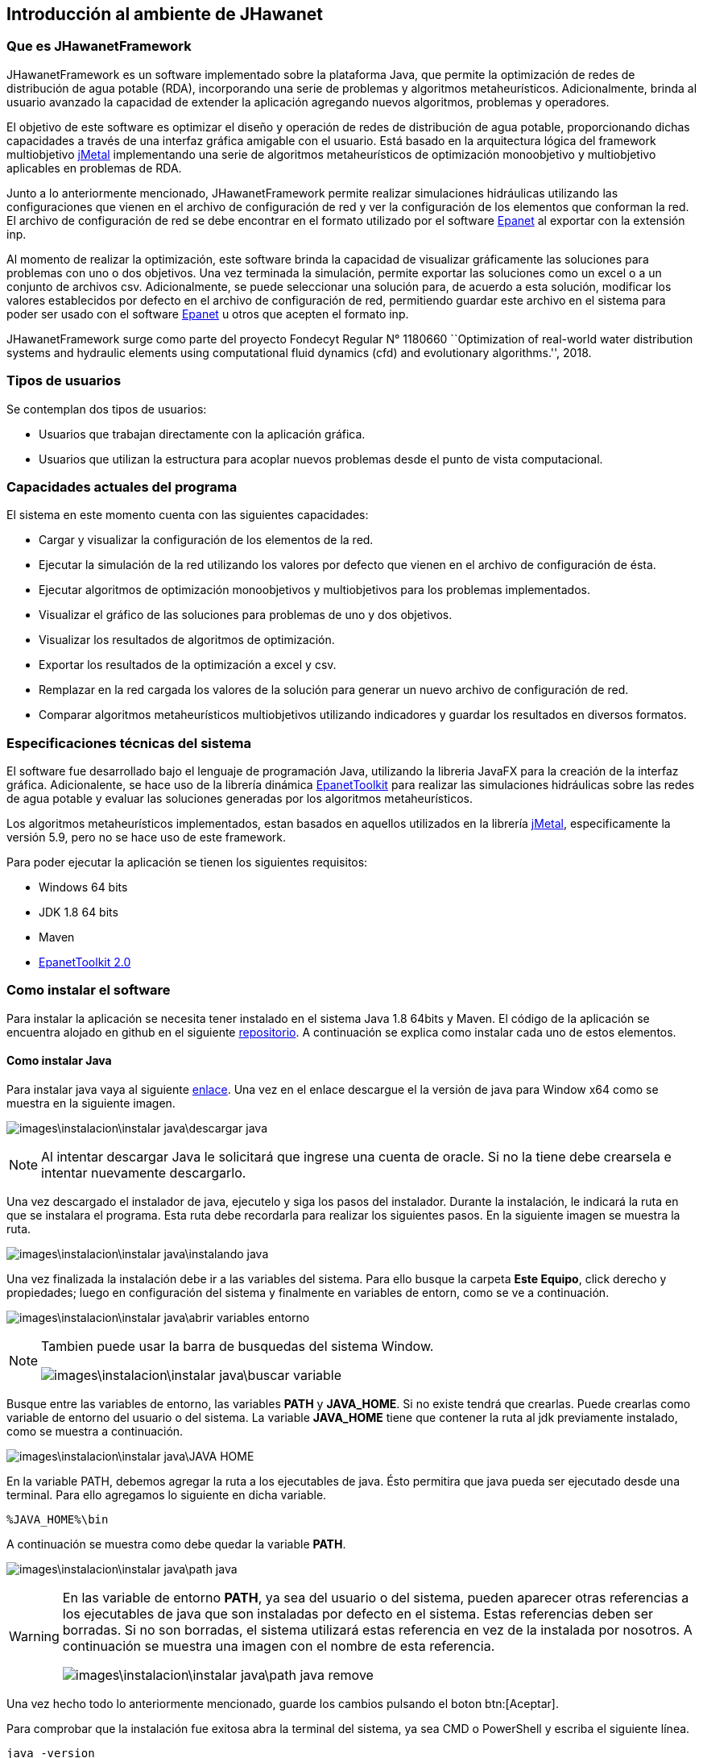 == Introducción al ambiente de JHawanet
=== Que es JHawanetFramework

JHawanetFramework es un software implementado sobre la plataforma Java, que permite la optimización de redes de distribución de agua potable (RDA), incorporando una serie de problemas y algoritmos metaheurísticos. Adicionalmente, brinda al usuario avanzado la capacidad de extender la aplicación agregando nuevos algoritmos, problemas y operadores.

El objetivo de este software es optimizar el diseño y operación de redes de distribución de agua potable, proporcionando dichas capacidades a través de una interfaz gráfica amigable con el usuario. Está basado en la arquitectura lógica del framework multiobjetivo link:https://github.com/jMetal/jMetal[jMetal] implementando una serie de algoritmos metaheurísticos de optimización monoobjetivo y multiobjetivo aplicables en problemas de RDA.

Junto a lo anteriormente mencionado, JHawanetFramework permite realizar simulaciones hidráulicas utilizando las configuraciones que vienen en el archivo de configuración de red y ver la configuración de los elementos que conforman la red. El archivo de configuración de red se debe encontrar en el formato utilizado por el software link:https://www.epa.gov/water-research/epanet[Epanet] al exportar con la extensión inp.

Al momento de realizar la optimización, este software brinda la capacidad de visualizar gráficamente las soluciones para problemas con uno o dos objetivos. Una vez terminada la simulación, permite exportar las soluciones como un excel o a un conjunto de archivos csv. Adicionalmente, se puede seleccionar una solución para, de acuerdo a esta solución, modificar los valores establecidos por defecto en el archivo de configuración de red, permitiendo guardar este archivo en el sistema para poder ser usado con el software link:https://www.epa.gov/water-research/epanet[Epanet] u otros que acepten el formato inp.

JHawanetFramework surge como parte del proyecto Fondecyt Regular N° 1180660 ``Optimization of real-world water distribution systems and hydraulic elements using computational fluid dynamics (cfd) and evolutionary algorithms.'', 2018.

=== Tipos de usuarios

Se contemplan dos tipos de usuarios:

*   Usuarios que trabajan directamente con la aplicación gráfica.
*   Usuarios que utilizan la estructura para acoplar nuevos problemas desde el punto de vista computacional.

////
=== Objetivo

Este software fue creado con el objetivo de optimizar el diseño y operación de redes de distribución de agua potable, proporcionando dichas capacidades a través de una interfaz gráfica amigable con el usuario. Está basado en la arquitectura lógica del framework multiobjetivo jMetal implementando una serie de algoritmos metaheurísticos de optimización monoobjetivo y multiobjetivo aplicables en problemas de RDA.

////

=== Capacidades actuales del programa

El sistema en este momento cuenta con las siguientes capacidades:

* Cargar y visualizar la configuración de los elementos de la red.
* Ejecutar la simulación de la red utilizando los valores por defecto que vienen en el archivo de configuración de ésta.
* Ejecutar algoritmos de optimización monoobjetivos y multiobjetivos para los problemas implementados.
* Visualizar el gráfico de las soluciones para problemas de uno y dos objetivos.
* Visualizar los resultados de algoritmos de optimización.
* Exportar los resultados de la optimización a excel y csv.
* Remplazar en la red cargada los valores de la solución para generar un nuevo archivo de configuración de red.
* Comparar algoritmos metaheurísticos multiobjetivos utilizando indicadores y guardar los resultados en diversos formatos.

=== Especificaciones técnicas del sistema

El software fue desarrollado bajo el lenguaje de programación Java, utilizando la libreria JavaFX para la creación de la interfaz gráfica. Adicionalente, se hace uso de la librería dinámica link:https://www.epa.gov/water-research/epanet[EpanetToolkit] para realizar las simulaciones hidráulicas sobre las redes de agua potable y evaluar las soluciones generadas por los algoritmos metaheurísticos.

Los algoritmos metaheurísticos implementados, estan basados en aquellos utilizados en la librería link:https://github.com/jMetal/jMetal[jMetal], especificamente la versión 5.9, pero no se hace uso de este framework.

Para poder ejecutar la aplicación se tienen los siguientes requisitos:

* Windows 64 bits
* JDK 1.8 64 bits
* Maven
* link:https://www.epa.gov/water-research/epanet[EpanetToolkit 2.0]

=== Como instalar el software
Para instalar la aplicación se necesita tener instalado en el sistema Java 1.8 64bits y Maven. El código de la aplicación se encuentra alojado en github en el siguiente link:https://github.com/JHawanetFramework/JHawanetFramework[repositorio]. A continuación se explica como instalar cada uno de estos elementos.

==== Como instalar Java
Para instalar java vaya al siguiente link:https://www.oracle.com/cl/java/technologies/javase/javase-jdk8-downloads.html[enlace]. Una vez en el enlace descargue el la versión de java para Window x64 como se muestra en la siguiente imagen.

image:images\instalacion\instalar_java\descargar_java.png[]

NOTE: Al intentar descargar Java le solicitará que ingrese una cuenta de oracle. Si no la tiene debe crearsela e intentar nuevamente descargarlo.

Una vez descargado el instalador de java, ejecutelo y siga los pasos del instalador. Durante la instalación, le indicará la ruta en que se instalara el programa. Esta ruta debe recordarla para realizar los siguientes pasos. En la siguiente imagen se muestra la ruta.

image:images\instalacion\instalar_java\instalando_java.png[]

Una vez finalizada la instalación debe ir a las variables del sistema. Para ello busque la carpeta *Este Equipo*, click derecho y propiedades; luego en configuración del sistema y finalmente en variables de entorn, como se ve a continuación.

image:images\instalacion\instalar_java\abrir_variables_entorno.png[]

[NOTE] 
====
Tambien puede usar la barra de busquedas del sistema Window.

image:images\instalacion\instalar_java\buscar_variable.png[]
====

Busque entre las variables de entorno, las variables *PATH* y *JAVA_HOME*. Si no existe tendrá que crearlas. Puede crearlas como variable de entorno del usuario o del sistema. La variable *JAVA_HOME* tiene que contener la ruta al jdk previamente instalado, como se muestra a continuación.

image:images\instalacion\instalar_java\JAVA_HOME.png[]

En la variable PATH, debemos agregar la ruta a los ejecutables de java. Ésto permitira que java pueda ser ejecutado desde una terminal. Para ello agregamos lo siguiente en dicha variable.

----
%JAVA_HOME%\bin
----

A continuación se muestra como debe quedar la variable *PATH*.

image:images\instalacion\instalar_java\path_java.png[]

[WARNING]
====
En las variable de entorno *PATH*, ya sea del usuario o del sistema, pueden aparecer otras referencias a los ejecutables de java que son instaladas por defecto en el sistema. Estas referencias deben ser borradas. Si no son borradas, el sistema utilizará estas referencia en vez de la instalada por nosotros. A continuación se muestra una imagen con el nombre de esta referencia.

image:images\instalacion\instalar_java\path_java_remove.png[]
====

Una vez hecho todo lo anteriormente mencionado, guarde los cambios pulsando el boton btn:[Aceptar].

Para comprobar que la instalación fue exitosa abra la terminal del sistema, ya sea CMD o PowerShell y escriba el siguiente línea.

----
java -version
----

la anterior línea debe mostrar un resultado parecido al siguiente, la subversión de Java puede ser diferente.

image:images\instalacion\instalar_java\probando_java.png[]

==== Como instalar Maven
Para instalar maven vaya al siguiente link:https://maven.apache.org/download.cgi[link] y descargue el archivo que se muestra en la imagen a continuación.

image:images\instalacion\instalar_maven\descargar_maven.png[]

Una vez descargado maven, descomprimalo. Con maven descargado y descomprimido debe agregarlo a la variable de entorno *PATH* como se muestra a continuación.

image:images\instalacion\instalar_maven\path_maven.png[]

Cuando tenga configurada la variable *PATH* con maven compruebe que la instalación fue correcta ingresando el siguiente comando.

----
mvn -version
----

A continuación se muestra la salida del comando.

image:images\instalacion\instalar_maven\probando_mvn.png[]

Una vez maven este instalado, hay que agregar el jar de la EpanetToolkit, requerido para la simulación, al repositorio de maven como una librería. Para esto ejecute el siguiente comando:

----
mvn install:install-file -Dfile="lib/epajava.jar" -DgroupId=epajava -DartifactId=epajava -Dversion="1.0" -Dpackaging=jar
----

===== Como ejecutar la aplicación

Para compilar la aplicación primero hay que compilarla. Para esto puede generar un archivo jar con el siguiente comando.

----
mvn clean jfx:jar
----

La salida de este comando se encuentra en el directorio target/jfx y contiene la librería, el ejecutable y la dll. Esta salida se muestra en la imagen a continuación.

image:images\instalacion\ejecutar\jar.png[]

La salida del comando mencionada anteriormente puede ser compartida y para su ejecución únicamente se requiere tener instalado Java 1.8 64bits.

A continuación se presenta otra manera de compilar y ejecutar la aplicación. Esta consiste en ejecutar el siguiente comando.
----
mvn jfx:native
----

Esto genera una aplicación autocontenida, que no requiere la instalación de ningun programa externo, ya que incluye tanto las librerías del proyecto, así como una copia del jre de java. A continuación se muestra la salida del comando anterior.

image:images\instalacion\ejecutar\exe.png[]

==== Abrir proyecto con eclipse
Abrir el proyecto desde eclipse y agregar la ruta lib/additionalResources y la carpeta src/resource, en caso de que no se encuentre, al *build path*. Para ello, seleccione la carpeta y muestre el menú contextual. Luego, en la opción *Build path* seleccione la opción *Use as source folder* (Puede cambiar la configuración también desde *Configure build path*). Esto se muestra en la imagen a continuación:

image::images/instalacion/jhawanet/addPath.png[]

El *build path* debería mostrarse de la siguiente manera:

image::images/instalacion/jhawanet/BuildPath.png[]

Tambien hay que comprobar la instalación del jdk, ya que por eclipse a veces usa la version de java incorporada en el IDE. Como se muestra a continuación.

image:images\instalacion\jhawanet\eclipse_propierties_default-java.png[]

Para cambiar la versión de java utilizada, selecciona la librería y presiona el btn:[Remove]. Posteriormente, presiona btn:[Add library], seleccióna "_JRE System Library_" y posteriormente btn:[Next] como se muestra a continuación.

image:images\instalacion\jhawanet\eclipse_propierties_configure.png[]

En la siguiente ventana selecciona "_Alternate JRE_" y pulsa btn:[Installed JRE], tal como se ve en la siguiente imagen.

image:images\instalacion\jhawanet\eclipse_propierties_configure2.png[]

Posteriormente, ve a "_Installed JRE_" y pulsa btn:[Add...]. En la ventana que se abre, selecciona "_Standard VM_". Estos pasos se pueden ver en la siguiente imagen.

image:images\instalacion\jhawanet\eclipse_propierties_configure3.png[]

Luego, busca en el sistema la versión de java enteriormente instalada como se muestra a continuación y guarda los cambios.

image:images\instalacion\jhawanet\eclipse_propierties_configure4.png[]

Con los cambios guardados selecciona el JDK anteriormente agregado como el por defecto de eclipse como se muestra a continuación.
image:images\instalacion\jhawanet\eclipse_propierties_configure5.png[]

Finalmente, debes establecer el JDK instalado, como el que va a ser usado para ejecutar tu proyecto. La siguiente imagen muestra esto último.

image:images\instalacion\jhawanet\eclipse_propierties_configure6.png[]

==== Abrir Proyecto en IntelliJ
Abrir o exportar la carpeta del proyecto en IntelliJ. Para esto hay dos formas de hacerlo. La primera consiste en hacerlo desde la ventana de bienvenida usando la opción btn:[Open or import] como se muestra a continuación.

image::images/instalacion/jhawanet/WelcomeViewIJ.png[]

o desde un proyecto ya abierto ir a menu:File[Open].

image::images/instalacion/jhawanet/IntelliJOpen.png[]

Una vez abierto el proyecto hay que revisar si las carpetas están correctamente configuradas. Para ello, es necesario agregar la carpeta lib/additionalResources y la carpeta src/resource en la configuración de la estructura del proyecto en caso de que no se encuentren ya agregadas. Para configurar la estructura del proyecto ve a menu:File[Proyect Structure].

image::images/instalacion/jhawanet/ProyectStructureMenu.png[]

y en btn:[Modules] revisa que esté de la siguiente manera:

image::images/instalacion/jhawanet/ProyectStructure.png[]

en caso de que no se encuentre la configuración de la manera indicada busca la carpeta deseada y seleccionala. Luego, has click sobre el botón btn:[Resources].

image::images/instalacion/jhawanet/ProyectStructureAddResource.png[]

Finalmente, comprueba que la versión de Java utilizada para compilar y el lenguaje utilizado sea la versión 1.8 de 64bits como se muestra a continuación.

image::images\instalacion\jhawanet\ProyectStructure_sdk.png[]

con esto el proyecto estará listo para ser usado en IntelliJ. 

IMPORTANT: La version en ingles y la version en español de epanet a veces ocupan distintas palabras claves (Ej: Feet en ingles y Pies en español). Este programa lee el formato inp de la version en ingles.
NOTE: La ventaja de usar IntelliJ es que este posee un analizador de código que en mi opinión es bastante util y permite detectar el uso de algunas anotaciones extras para verificar el codigo como @NotNull y @Nullable. En caso de que el proyecto sea abierto usando eclipse estas anotaciones no tienen uso pero no causaran problemas en la compilación del proyecto.

[CAUTION]
====
Dependiendo de la unidad de flujo (*Flow*) escogida, el sistema de unidades cambia. Para más información ver en el manual de epanet la sección *Units of Measurement*. A continuación también se adjuntas unas imagenes referentes a esto:

image::images/instalacion/jhawanet/SIMetric.png[]

image::images/instalacion/jhawanet/USUnits.png[]
====

CAUTION: Se debe tener cuidado con el *encoding* de los archivos. Por defecto, el programa lee y escribe en ISO-8859-1. Pero para evitar cualquier error, mejor asegurar que los archivos de red no contengan caracteres raros como ´,ñ, etc.

NOTE: Si se agrega el atributo *OverallConstraintViolation* para penalizar las soluciones, este atributo sera recuperado y mostrado en la ventana de resultados.

[CAUTION]
.Para desarrolladores principalmente
====

Tener cuidado con cerrar epanet (epanet.ENclose). Si está cerrado hacer una llamada a la librería puede causar que el programa se cierre y no lanzara ninguna advertencia más que un código de error. 
====